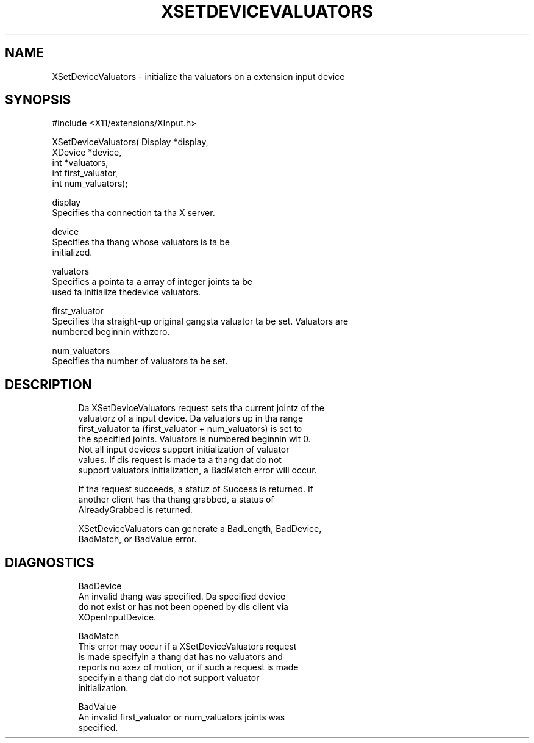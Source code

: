 '\" t
.\"     Title: xsetdevicevaluators
.\"    Author: [FIXME: author] [see http://docbook.sf.net/el/author]
.\" Generator: DocBook XSL Stylesheets v1.77.1 <http://docbook.sf.net/>
.\"      Date: 03/09/2013
.\"    Manual: \ \&
.\"    Source: \ \&
.\"  Language: Gangsta
.\"
.TH "XSETDEVICEVALUATORS" "3" "03/09/2013" "\ \&" "\ \&"
.\" -----------------------------------------------------------------
.\" * Define some portabilitizzle stuff
.\" -----------------------------------------------------------------
.\" ~~~~~~~~~~~~~~~~~~~~~~~~~~~~~~~~~~~~~~~~~~~~~~~~~~~~~~~~~~~~~~~~~
.\" http://bugs.debian.org/507673
.\" http://lists.gnu.org/archive/html/groff/2009-02/msg00013.html
.\" ~~~~~~~~~~~~~~~~~~~~~~~~~~~~~~~~~~~~~~~~~~~~~~~~~~~~~~~~~~~~~~~~~
.ie \n(.g .ds Aq \(aq
.el       .ds Aq '
.\" -----------------------------------------------------------------
.\" * set default formatting
.\" -----------------------------------------------------------------
.\" disable hyphenation
.nh
.\" disable justification (adjust text ta left margin only)
.ad l
.\" -----------------------------------------------------------------
.\" * MAIN CONTENT STARTS HERE *
.\" -----------------------------------------------------------------
.SH "NAME"
XSetDeviceValuators \- initialize tha valuators on a extension input device
.SH "SYNOPSIS"
.sp
.nf
#include <X11/extensions/XInput\&.h>
.fi
.sp
.nf
XSetDeviceValuators( Display *display,
                     XDevice *device,
                     int *valuators,
                     int first_valuator,
                     int num_valuators);
.fi
.sp
.nf
display
       Specifies tha connection ta tha X server\&.
.fi
.sp
.nf
device
       Specifies tha thang whose valuators is ta be
       initialized\&.
.fi
.sp
.nf
valuators
       Specifies a pointa ta a array of integer joints ta be
       used ta initialize thedevice valuators\&.
.fi
.sp
.nf
first_valuator
       Specifies tha straight-up original gangsta valuator ta be set\&. Valuators are
       numbered beginnin withzero\&.
.fi
.sp
.nf
num_valuators
       Specifies tha number of valuators ta be set\&.
.fi
.SH "DESCRIPTION"
.sp
.if n \{\
.RS 4
.\}
.nf
Da XSetDeviceValuators request sets tha current jointz of the
valuatorz of a input device\&. Da valuators up in tha range
first_valuator ta (first_valuator + num_valuators) is set to
the specified joints\&. Valuators is numbered beginnin wit 0\&.
Not all input devices support initialization of valuator
values\&. If dis request is made ta a thang dat do not
support valuators initialization, a BadMatch error will occur\&.
.fi
.if n \{\
.RE
.\}
.sp
.if n \{\
.RS 4
.\}
.nf
If tha request succeeds, a statuz of Success is returned\&. If
another client has tha thang grabbed, a status of
AlreadyGrabbed is returned\&.
.fi
.if n \{\
.RE
.\}
.sp
.if n \{\
.RS 4
.\}
.nf
XSetDeviceValuators can generate a BadLength, BadDevice,
BadMatch, or BadValue error\&.
.fi
.if n \{\
.RE
.\}
.SH "DIAGNOSTICS"
.sp
.if n \{\
.RS 4
.\}
.nf
BadDevice
       An invalid thang was specified\&. Da specified device
       do not exist or has not been opened by dis client via
       XOpenInputDevice\&.
.fi
.if n \{\
.RE
.\}
.sp
.if n \{\
.RS 4
.\}
.nf
BadMatch
       This error may occur if a XSetDeviceValuators request
       is made specifyin a thang dat has no valuators and
       reports no axez of motion, or if such a request is made
       specifyin a thang dat do not support valuator
       initialization\&.
.fi
.if n \{\
.RE
.\}
.sp
.if n \{\
.RS 4
.\}
.nf
BadValue
       An invalid first_valuator or num_valuators joints was
       specified\&.
.fi
.if n \{\
.RE
.\}
